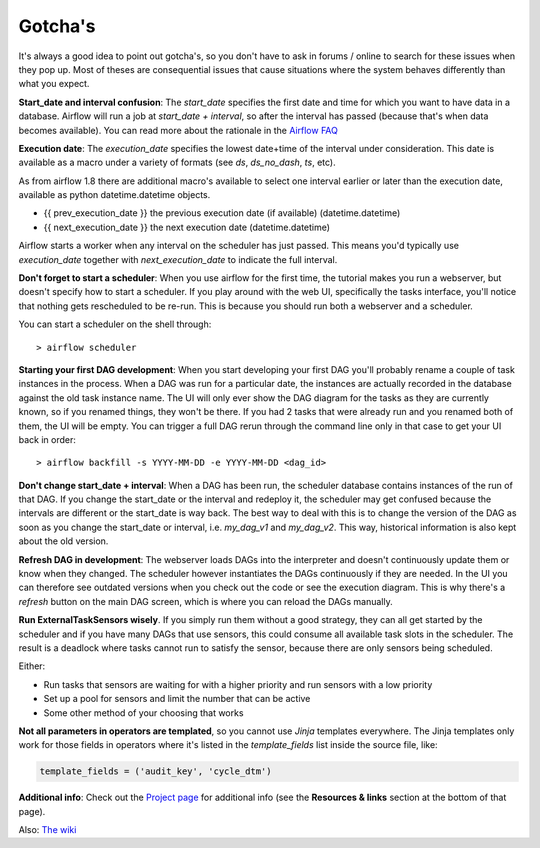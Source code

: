 Gotcha's
========

It's always a good idea to point out gotcha's, so you don't have to ask in forums / online to search
for these issues when they pop up. Most of theses are consequential issues that cause situations where
the system behaves differently than what you expect.

**Start_date and interval confusion**: The *start_date* specifies the first date and time for which 
you want to have data in a database. Airflow will run a job at *start_date + interval*, so after the 
interval has passed (because that's when data becomes available). You can read more about the rationale
in the `Airflow FAQ <https://airflow.incubator.apache.org/faq.html>`_

**Execution date**: The *execution_date* specifies the lowest date+time of the interval under consideration.
This date is available as a macro under a variety of formats (see *ds*, *ds_no_dash*, *ts*, etc). 

As from airflow 1.8 there are additional macro's available to select one interval earlier or later than
the execution date, available as python datetime.datetime objects.

- {{ prev_execution_date }}	the previous execution date (if available) (datetime.datetime)
- {{ next_execution_date }}	the next execution date (datetime.datetime)

Airflow starts a worker when any interval on the scheduler has just passed. This means you'd typically
use *execution_date* together with *next_execution_date* to indicate the full interval.

**Don't forget to start a scheduler**: When you use airflow for the first time, the tutorial makes 
you run a webserver, but doesn't specify how to start a scheduler. If you play around with the web UI,
specifically the tasks interface, you'll notice that nothing gets rescheduled to be re-run. 
This is because you should run both a webserver and a scheduler. 

You can start a scheduler on the shell through:
::

    > airflow scheduler  

**Starting your first DAG development**: When you start developing your first DAG you'll probably rename 
a couple of task instances in the process. When a DAG was run for a particular date, the instances are actually
recorded in the database against the old task instance name. The UI will only ever show the DAG diagram for
the tasks as they are currently known, so if you renamed things, they won't be there. If you had 2 tasks that were
already run and you renamed both of them, the UI will be empty. You can trigger a full DAG rerun through the 
command line only in that case to get your UI back in order:

::

     > airflow backfill -s YYYY-MM-DD -e YYYY-MM-DD <dag_id>


**Don't change start_date + interval**: When a DAG has been run, the scheduler database contains instances of
the run of that DAG. If you change the start_date or the interval and redeploy it, the scheduler may get confused
because the intervals are different or the start_date is way back. The best way to deal with this is to change
the version of the DAG as soon as you change the start_date or interval, i.e. *my_dag_v1* and *my_dag_v2*. This way,
historical information is also kept about the old version.

**Refresh DAG in development**: The webserver loads DAGs into the interpreter and doesn't continuously update them
or know when they changed. The scheduler however instantiates the DAGs continuously if they are needed. In the UI
you can therefore see outdated versions when you check out the code or see the execution diagram. This is why there's
a *refresh* button on the main DAG screen, which is where you can reload the DAGs manually.

**Run ExternalTaskSensors wisely**. If you simply run them without a good strategy, they can all get started by the 
scheduler and if you have many DAGs that use sensors, this could consume all available task slots in the scheduler.
The result is a deadlock where tasks cannot run to satisfy the sensor, because there are only sensors being scheduled.

Either:

- Run tasks that sensors are waiting for with a higher priority and run sensors with a low priority
- Set up a pool for sensors and limit the number that can be active
- Some other method of your choosing that works

**Not all parameters in operators are templated**, so you cannot use *Jinja* templates everywhere. The Jinja templates 
only work for those fields in operators where it's listed in the *template_fields* list inside the source file, like: 

.. code-block:: python

  template_fields = ('audit_key', 'cycle_dtm')

**Additional info**: Check out the `Project page <https://airflow.incubator.apache.org/project.html>`_ 
for additional info (see the **Resources & links** section at the bottom of that page).

Also: `The wiki <https://cwiki.apache.org/confluence/display/AIRFLOW/Common+Pitfalls>`_
